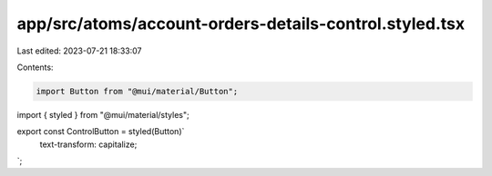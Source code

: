 app/src/atoms/account-orders-details-control.styled.tsx
=======================================================

Last edited: 2023-07-21 18:33:07

Contents:

.. code-block:: tsx

    import Button from "@mui/material/Button";
import { styled } from "@mui/material/styles";

export const ControlButton = styled(Button)`
  text-transform: capitalize;
`;


